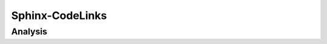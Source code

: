 
Sphinx-CodeLinks
================

.. tool:: Sphinx-CodeLinks
   :id: TOOL_SCL
   :version: 1.0.0.
   :status: in_progress

   Sphinx-CodeLinks is a lightweight solution for enabling 
   traceability between source code and documentation.

   :Documentation: https://codelinks.useblocks.com/
   :Code: https://github.com/useblocks/sphinx-codelinks

Analysis
--------


.. needflow::
   :filter: "tools/sphinx-codelinks/" in docname

.. needtable::
   :filter: "tools/sphinx-codelinks/" in docname
   :columns: id, title, type

.. needpie:: Sphinx-CodeLinks objects
   :legend:
   :labels: Features, Errors, Restrictions, Checks, Steps
   :explode: 0,0,0,0.1,0.1

   type == "feature" and "tools/sphinx-codelinks/" in docname
   type == "error" and "tools/sphinx-codelinks/" in docname
   type == "restriction" and "tools/sphinx-codelinks/" in docname
   type == "check" and "tools/sphinx-codelinks/" in docname
   type == "step" and "tools/sphinx-codelinks/" in docname

.. dropdown:: ✅ Compliance statistics

   Features without errors: :need_count:`"tools/sphinx-codelinks/" in docname and type == "feature" and len(parent_needs_back) == 0`
   / :need_count:`"tools/sphinx-codelinks/" in docname and type == "feature"`

   Errors without a mitigation: :need_count:`"tools/sphinx-codelinks/" in docname and type == "error" and (len(avoids_back) == 0 and len(checks_back) == 0)`
   / :need_count:`"tools/sphinx-codelinks/" in docname and type == "error"`

   Restrictions without error: :need_count:`"tools/sphinx-codelinks/" in docname and type == "restriction" and len(avoids) == 0`
   / :need_count:`"tools/sphinx-codelinks/" in docname and type == "restriction"`

   Checks without error: :need_count:`"tools/sphinx-codelinks/" in docname and type == "check" and len(checks) == 0`
   / :need_count:`"tools/sphinx-codelinks/" in docname and type == "check"`
